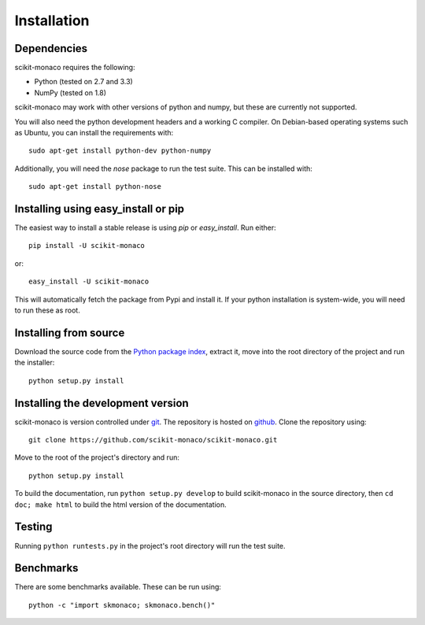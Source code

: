 
Installation
============

Dependencies
------------

scikit-monaco requires the following:

* Python (tested on 2.7 and 3.3)
* NumPy (tested on 1.8)

scikit-monaco may work with other versions of python and numpy, but these
are currently not supported.

You will also need the python development headers and a working C compiler. On
Debian-based operating systems such as Ubuntu, you can install the requirements
with::

    sudo apt-get install python-dev python-numpy

Additionally, you will need the `nose` package to run the test suite. This can
be installed with::
    
    sudo apt-get install python-nose

Installing using easy_install or pip
-------------------------------------

The easiest way to install a stable release is using `pip` or `easy_install`.
Run either::

    pip install -U scikit-monaco

or::

    easy_install -U scikit-monaco
    
This will automatically fetch the package from Pypi and install it. If your
python installation is system-wide, you will need to run these as root.

Installing from source
----------------------

Download the source code from the `Python package index
<https://pypi.python.org/pypi/scikit-monaco>`_, extract it, move into the 
root directory of the project and run the installer::

    python setup.py install

Installing the development version
----------------------------------

scikit-monaco is version controlled under `git <http://git-scm.com/>`_. The
repository is hosted on `github
<https://github.com/scikit-monaco/scikit-monaco>`_. Clone the repository
using::

    git clone https://github.com/scikit-monaco/scikit-monaco.git

Move to the root of the project's directory and run::

    python setup.py install

To build the documentation, run ``python setup.py develop`` to build
scikit-monaco in the source directory, then ``cd doc; make html`` to build the
html version of the documentation.

Testing
-------

Running ``python runtests.py`` in the project's root directory will run the
test suite.

Benchmarks
----------

There are some benchmarks available. These can be run using::

    python -c "import skmonaco; skmonaco.bench()"

